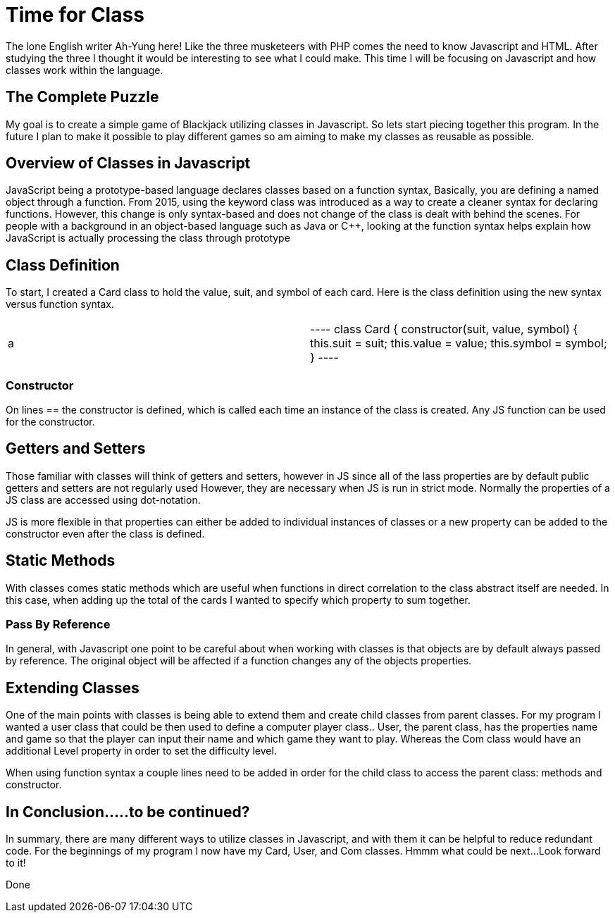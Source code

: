 # Time for Class
:hp-alt-title: Time for Class
:hp-tags: AhYung, Javascript, classes

The lone English writer Ah-Yung here!  Like the three musketeers with PHP comes the need to know Javascript and HTML. After studying the three I thought it would be interesting to see what I could make. This time I will be focusing on Javascript and how classes work within the language.

## The Complete Puzzle
My goal is to create a simple game of Blackjack utilizing classes in Javascript. So lets start piecing together this program. In the future I plan to make it possible to play different games so am aiming to make my classes as reusable as possible. 

## Overview of Classes in Javascript
JavaScript being a prototype-based language declares classes based on a function syntax, Basically, you are defining a named object through a function. From 2015, using the keyword class was introduced as a way to create a cleaner syntax for declaring functions. However, this change is only syntax-based and does not change of the class is dealt with behind the scenes. For people with a background in an object-based language such as Java or C++, looking at the function syntax helps explain how JavaScript is actually processing the class through prototype

## Class Definition
To start, I created a Card class to hold the value, suit, and symbol of each card. 
Here is the class definition using the new syntax versus function syntax.

[cols="2*"]
|===
a | ----
class Card {										 
    constructor(suit, value, symbol) {
        this.suit = suit;
        this.value = value;
        this.symbol = symbol;
    }														 
----

| hi
|===

### Constructor
On lines == the constructor is defined, which is called each time an instance of the class is created. Any JS function can be used for the constructor.

## Getters and Setters
Those familiar with classes will think of getters and setters, however in JS since all of the lass properties are by default public getters and setters are not regularly used However, they are necessary when JS is run in strict mode. Normally the properties of a JS class are accessed using dot-notation. 

JS is more flexible in that properties can either be added to individual instances of classes or a new property can be added to the constructor even after the class is defined. 

## Static Methods
With classes comes static methods which are useful when functions in direct correlation to the class abstract itself are needed. In this case, when adding up the total of the cards I wanted to specify which property to sum together. 

### Pass By Reference
In general, with Javascript one point to be careful about when working with classes is that objects are by default always passed by reference. The original object will be affected if a function changes any of the objects properties. 

## Extending Classes
One of the main points with classes is being able to extend them and create child classes from parent classes. For my program I wanted a user class that could be then used to define a computer player class.. User, the parent class, has the properties name and game so that the player can input their name and which game they want to play. Whereas the Com class would have an additional Level property in order to set the difficulty level. 

When using function syntax a couple lines need to be added in order for the child class to access the parent class: methods and constructor. 

## In Conclusion.....to be continued?
In summary, there are many different ways to utilize classes in Javascript, and with them it can be helpful to reduce redundant code. For the beginnings of my program I now have my Card, User, and Com classes. Hmmm what could be next…Look forward to it! 

Done
